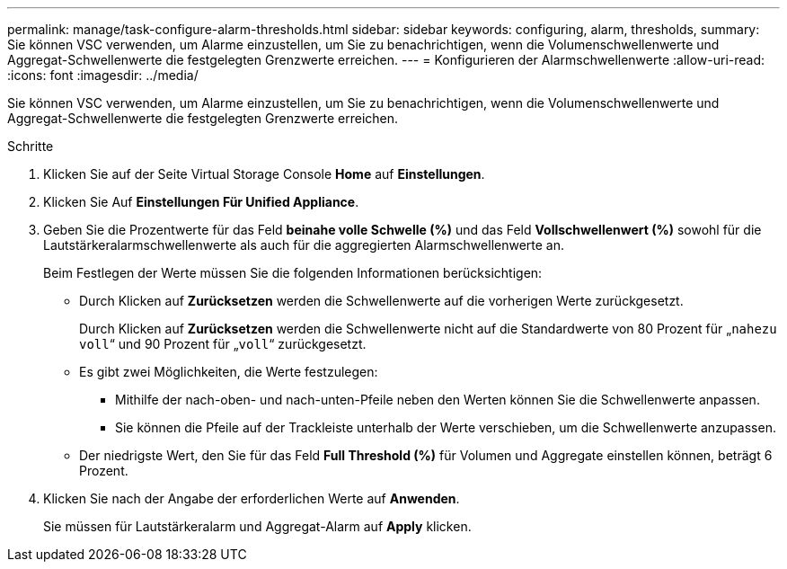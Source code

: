 ---
permalink: manage/task-configure-alarm-thresholds.html 
sidebar: sidebar 
keywords: configuring, alarm, thresholds, 
summary: Sie können VSC verwenden, um Alarme einzustellen, um Sie zu benachrichtigen, wenn die Volumenschwellenwerte und Aggregat-Schwellenwerte die festgelegten Grenzwerte erreichen. 
---
= Konfigurieren der Alarmschwellenwerte
:allow-uri-read: 
:icons: font
:imagesdir: ../media/


[role="lead"]
Sie können VSC verwenden, um Alarme einzustellen, um Sie zu benachrichtigen, wenn die Volumenschwellenwerte und Aggregat-Schwellenwerte die festgelegten Grenzwerte erreichen.

.Schritte
. Klicken Sie auf der Seite Virtual Storage Console *Home* auf *Einstellungen*.
. Klicken Sie Auf *Einstellungen Für Unified Appliance*.
. Geben Sie die Prozentwerte für das Feld *beinahe volle Schwelle (%)* und das Feld *Vollschwellenwert (%)* sowohl für die Lautstärkeralarmschwellenwerte als auch für die aggregierten Alarmschwellenwerte an.
+
Beim Festlegen der Werte müssen Sie die folgenden Informationen berücksichtigen:

+
** Durch Klicken auf *Zurücksetzen* werden die Schwellenwerte auf die vorherigen Werte zurückgesetzt.
+
Durch Klicken auf *Zurücksetzen* werden die Schwellenwerte nicht auf die Standardwerte von 80 Prozent für „`nahezu voll`“ und 90 Prozent für „`voll`“ zurückgesetzt.

** Es gibt zwei Möglichkeiten, die Werte festzulegen:
+
*** Mithilfe der nach-oben- und nach-unten-Pfeile neben den Werten können Sie die Schwellenwerte anpassen.
*** Sie können die Pfeile auf der Trackleiste unterhalb der Werte verschieben, um die Schwellenwerte anzupassen.


** Der niedrigste Wert, den Sie für das Feld *Full Threshold (%)* für Volumen und Aggregate einstellen können, beträgt 6 Prozent.


. Klicken Sie nach der Angabe der erforderlichen Werte auf *Anwenden*.
+
Sie müssen für Lautstärkeralarm und Aggregat-Alarm auf *Apply* klicken.


